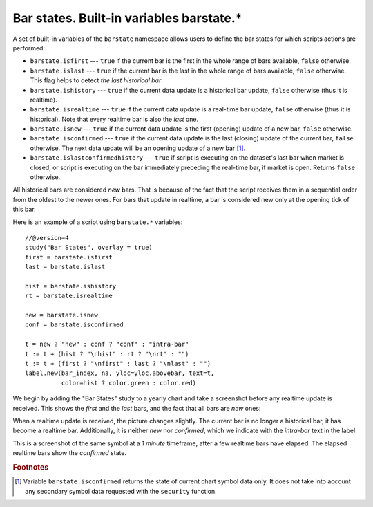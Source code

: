 Bar states. Built-in variables barstate.*
=========================================

A set of built-in variables of the ``barstate`` namespace allows users to define the bar states
for which scripts actions are performed:

-  ``barstate.isfirst`` --- ``true`` if the current bar is the first in the
   whole range of bars available, ``false`` otherwise.

-  ``barstate.islast`` --- ``true`` if the current bar is the last in the
   whole range of bars available, ``false`` otherwise. This flag helps to detect *the last historical bar*.

-  ``barstate.ishistory`` --- ``true`` if the current data update is a historical bar update, ``false`` otherwise (thus it is realtime).

-  ``barstate.isrealtime`` --- ``true`` if the current data update is a real-time bar update,
   ``false`` otherwise (thus it is historical). Note that every realtime bar is also the *last* one.

-  ``barstate.isnew`` --- ``true`` if the current data update is the first (opening) update of a new bar,
   ``false`` otherwise.

-  ``barstate.isconfirmed`` --- ``true`` if the current data update is the last (closing) update of the current bar,
   ``false`` otherwise. The next data update will be an opening update of a new bar [#isconfirmed]_.
   
-  ``barstate.islastconfirmedhistory`` --- ``true`` if script is executing on the dataset's last bar when market is closed, or script is executing on the bar immediately preceding the real-time bar, if market is open. Returns ``false`` otherwise.   

All historical bars are considered *new* bars. That is because of the fact that the script receives them in a sequential order
from the oldest to the newer ones. For bars that update in realtime, a bar
is considered new only at the opening tick of this bar.

Here is an example of a script using ``barstate.*`` variables::

    //@version=4
    study("Bar States", overlay = true)
    first = barstate.isfirst
    last = barstate.islast

    hist = barstate.ishistory
    rt = barstate.isrealtime

    new = barstate.isnew
    conf = barstate.isconfirmed

    t = new ? "new" : conf ? "conf" : "intra-bar"
    t := t + (hist ? "\nhist" : rt ? "\nrt" : "")
    t := t + (first ? "\nfirst" : last ? "\nlast" : "")
    label.new(bar_index, na, yloc=yloc.abovebar, text=t,
              color=hist ? color.green : color.red)

We begin by adding the "Bar States" study to a yearly chart and take a screenshot before any realtime update is received.
This shows the *first* and the *last* bars, and the fact that all bars are *new* ones:

.. image:: images/barstates_history_only.png

When a realtime update is received, the picture changes slightly. The current bar is no longer a historical bar, it has become a realtime bar. Additionally, it is neither *new* nor *confirmed*, which we indicate with the *intra-bar* text in the label.

.. image:: images/barstates_history_then_realtime.png

This is a screenshot of the same symbol at a *1 minute* timeframe, after a few realtime bars have elapsed.
The elapsed realtime bars show the *confirmed* state.

.. image:: images/barstates_history_then_more_realtime.png

.. rubric:: Footnotes

.. [#isconfirmed] Variable ``barstate.isconfirmed`` returns the state of current chart symbol data only.
   It does not take into account any secondary symbol data requested with the ``security`` function.
